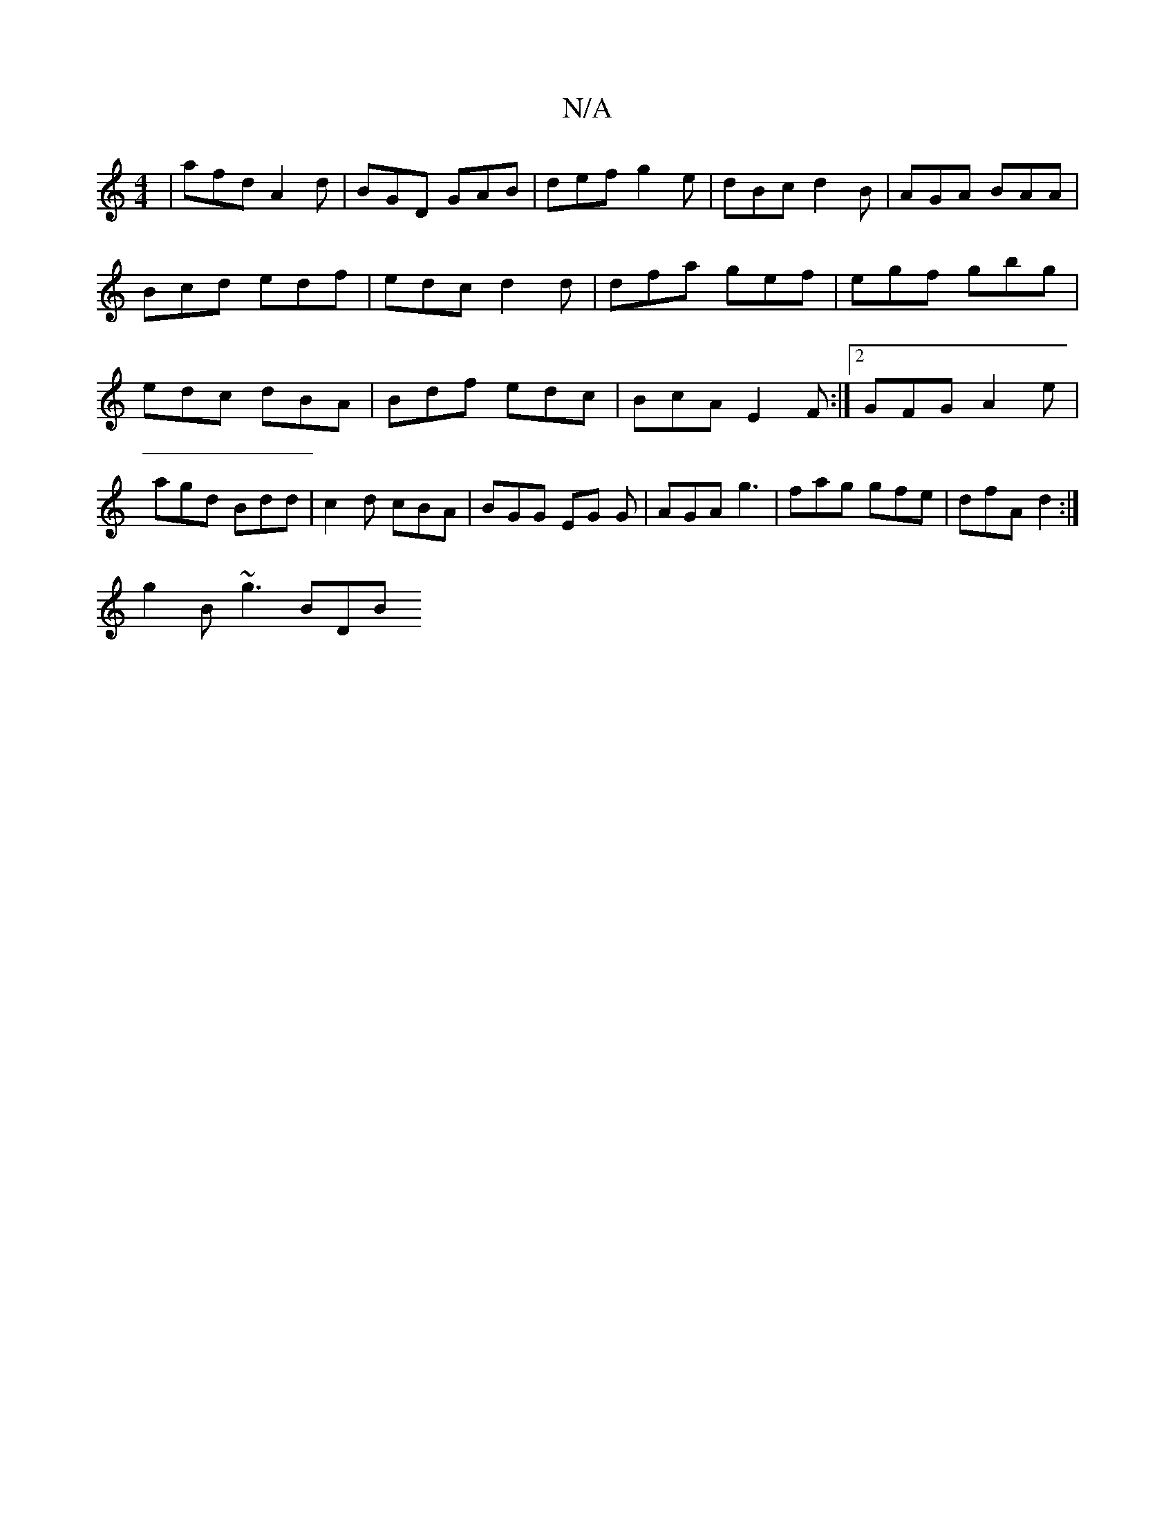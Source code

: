 X:1
T:N/A
M:4/4
R:N/A
K:Cmajor
| afd A2 d | BGD GAB | def g2e | dBc d2B | AGA BAA |
Bcd edf | edc d2d | dfa gef | egf gbg|edc dBA|Bdf edc|BcA E2F :|2 GFG A2e | agd Bdd | c2d cBA | BGG EG G | AGA g3|fag gfe | dfA d2 :|
g2B ~g3  BDB 